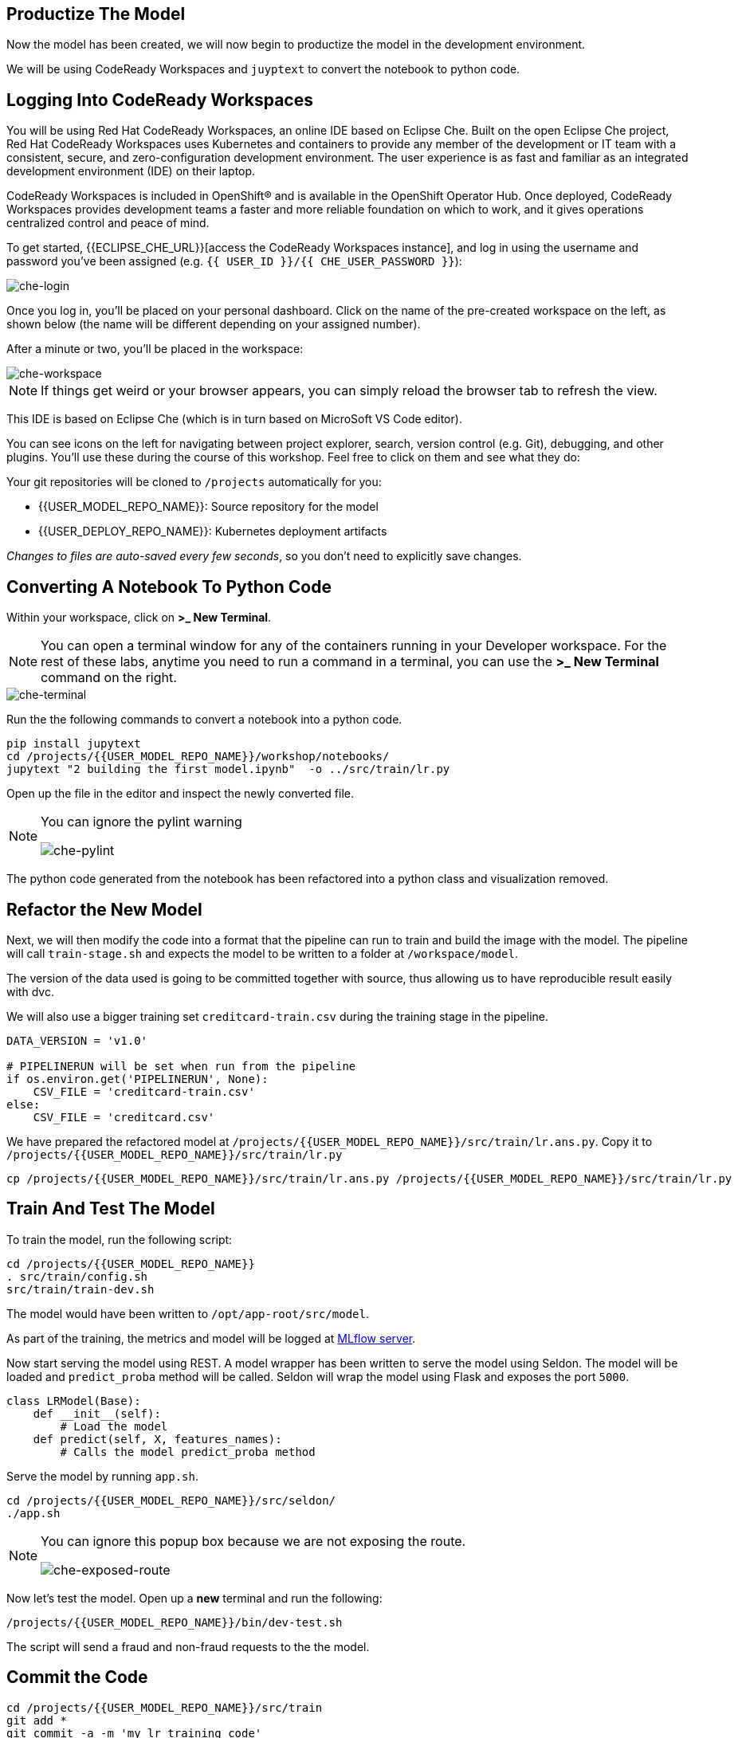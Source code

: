 == Productize The Model

Now the model has been created, we will now begin to productize the model in the development environment. 

We will be using CodeReady Workspaces and `juyptext` to convert
the notebook to python code.

== Logging Into CodeReady Workspaces

You will be using Red Hat CodeReady Workspaces, an online IDE based on
Eclipse Che. Built on the open Eclipse Che project, Red Hat CodeReady
Workspaces uses Kubernetes and containers to provide any member of the
development or IT team with a consistent, secure, and zero-configuration
development environment. The user experience is as fast and familiar as
an integrated development environment (IDE) on their laptop.

CodeReady Workspaces is included in OpenShift® and is available in the
OpenShift Operator Hub. Once deployed, CodeReady Workspaces provides
development teams a faster and more reliable foundation on which to
work, and it gives operations centralized control and peace of mind.

To get started, {{ECLIPSE_CHE_URL}}[access the
CodeReady Workspaces instance], and log in using the username and
password you’ve been assigned
(e.g. `{{ USER_ID }}/{{ CHE_USER_PASSWORD }}`):

image::che-login.png[che-login]

Once you log in, you’ll be placed on your personal dashboard. Click on
the name of the pre-created workspace on the left, as shown below (the
name will be different depending on your assigned number). 

After a minute or two, you’ll be placed in the workspace:

image::che-workspace.png[che-workspace]

[NOTE]
====
If things get weird or your browser appears, you can simply reload the
browser tab to refresh the view.
====

This IDE is based on Eclipse Che (which is in turn based on MicroSoft VS
Code editor).

You can see icons on the left for navigating between project explorer,
search, version control (e.g. Git), debugging, and other plugins. You’ll
use these during the course of this workshop. Feel free to click on them
and see what they do:

Your git repositories will be cloned to `/projects` automatically for you:

* {{USER_MODEL_REPO_NAME}}: Source repository for the model
* {{USER_DEPLOY_REPO_NAME}}: Kubernetes deployment artifacts

_Changes to files are auto-saved every few seconds_, so you don’t need
to explicitly save changes.

== Converting A Notebook To Python Code

Within your workspace, click on *>_ New Terminal*.

[NOTE]
====
You can open a terminal
window for any of the containers running in your Developer workspace.
For the rest of these labs, anytime you need to run a command in a
terminal, you can use the *>_ New Terminal* command on the right.
====

image::che-terminal.png[che-terminal]

Run the the following commands to convert a notebook into a python code.

[source,bash,role="copypaste"]
----
pip install jupytext
cd /projects/{{USER_MODEL_REPO_NAME}}/workshop/notebooks/
jupytext "2 building the first model.ipynb"  -o ../src/train/lr.py
----

Open up the file in the editor and inspect the newly converted file. 

[NOTE]
====
You can ignore the pylint warning

image::che-pylint.png[che-pylint]
====

The python code generated from the notebook has been refactored into a
python class and visualization removed.

== Refactor the New Model

Next, we will then modify the code into a format that the pipeline can
run to train and build the image with the model. The pipeline will call
`train-stage.sh` and expects the model to be written to a folder at
`/workspace/model`. 

The version of the data used is going to be committed together with source, thus allowing us to have reproducible result
easily with dvc. 

We will also use a bigger training set `creditcard-train.csv` during the training stage in the pipeline.

[source,python]
----
DATA_VERSION = 'v1.0'

# PIPELINERUN will be set when run from the pipeline
if os.environ.get('PIPELINERUN', None):
    CSV_FILE = 'creditcard-train.csv'       
else:
    CSV_FILE = 'creditcard.csv'
----

We have prepared the refactored model at `/projects/{{USER_MODEL_REPO_NAME}}/src/train/lr.ans.py`. Copy it to `/projects/{{USER_MODEL_REPO_NAME}}/src/train/lr.py`

[source,bash,role="copypaste"]
----
cp /projects/{{USER_MODEL_REPO_NAME}}/src/train/lr.ans.py /projects/{{USER_MODEL_REPO_NAME}}/src/train/lr.py
----

== Train And Test The Model

To train the model, run the following script:

[source,bash,role="copypaste"]
----
cd /projects/{{USER_MODEL_REPO_NAME}}
. src/train/config.sh
src/train/train-dev.sh
----

The model would have been written to `/opt/app-root/src/model`. 

As part of the training, the metrics and model will be logged at https://mlflow-{{USER_ID}}-dev.{{ROUTE_SUBDOMAIN}}[MLflow server^]. 

Now start serving the model using REST. A model wrapper has been written to serve the model using Seldon. The model will be loaded and `predict_proba` method will be called. Seldon will wrap the model using Flask and exposes the port `5000`.

[source,python]
----
class LRModel(Base):
    def __init__(self):
        # Load the model
    def predict(self, X, features_names):
        # Calls the model predict_proba method
----

Serve the model by running `app.sh`.

[source,bash,role="copypaste"]
----
cd /projects/{{USER_MODEL_REPO_NAME}}/src/seldon/
./app.sh
----

[NOTE]
====
You can ignore this popup box because we are not exposing the route.

image::che-exposed-route.png[che-exposed-route]
====

Now let's test the model. Open up a *new* terminal and run the following:

[source,bash,role="copypaste"]
----
/projects/{{USER_MODEL_REPO_NAME}}/bin/dev-test.sh
----

The script will send a fraud and non-fraud requests to the the model. 

== Commit the Code

[source,sh,role="copypaste"]
----
cd /projects/{{USER_MODEL_REPO_NAME}}/src/train
git add *
git commit -a -m 'my lr training code'
git push -v origin master
----

The code has now been pushed to {{GIT_URL}}/{{USER_ID}}/{{USER_MODEL_REPO_NAME}}[your] git
repository on the `master/devel` branch.